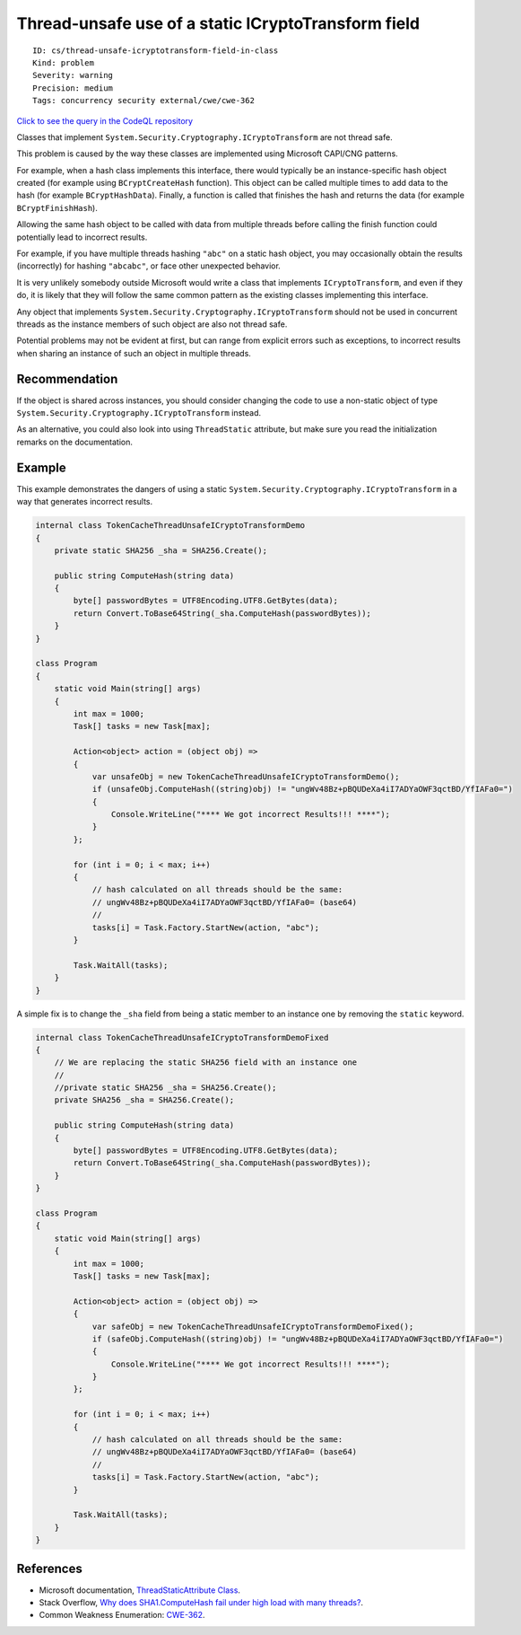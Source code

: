 Thread-unsafe use of a static ICryptoTransform field
====================================================

::

    ID: cs/thread-unsafe-icryptotransform-field-in-class
    Kind: problem
    Severity: warning
    Precision: medium
    Tags: concurrency security external/cwe/cwe-362

`Click to see the query in the CodeQL
repository <https://github.com/github/codeql/tree/main/csharp/ql/src/Likely%20Bugs/ThreadUnsafeICryptoTransform.ql>`__

Classes that implement ``System.Security.Cryptography.ICryptoTransform``
are not thread safe.

This problem is caused by the way these classes are implemented using
Microsoft CAPI/CNG patterns.

For example, when a hash class implements this interface, there would
typically be an instance-specific hash object created (for example using
``BCryptCreateHash`` function). This object can be called multiple times
to add data to the hash (for example ``BCryptHashData``). Finally, a
function is called that finishes the hash and returns the data (for
example ``BCryptFinishHash``).

Allowing the same hash object to be called with data from multiple
threads before calling the finish function could potentially lead to
incorrect results.

For example, if you have multiple threads hashing ``"abc"`` on a static
hash object, you may occasionally obtain the results (incorrectly) for
hashing ``"abcabc"``, or face other unexpected behavior.

It is very unlikely somebody outside Microsoft would write a class that
implements ``ICryptoTransform``, and even if they do, it is likely that
they will follow the same common pattern as the existing classes
implementing this interface.

Any object that implements
``System.Security.Cryptography.ICryptoTransform`` should not be used in
concurrent threads as the instance members of such object are also not
thread safe.

Potential problems may not be evident at first, but can range from
explicit errors such as exceptions, to incorrect results when sharing an
instance of such an object in multiple threads.

Recommendation
--------------

If the object is shared across instances, you should consider changing
the code to use a non-static object of type
``System.Security.Cryptography.ICryptoTransform`` instead.

As an alternative, you could also look into using ``ThreadStatic``
attribute, but make sure you read the initialization remarks on the
documentation.

Example
-------

This example demonstrates the dangers of using a static
``System.Security.Cryptography.ICryptoTransform`` in a way that
generates incorrect results.

.. code:: csharp

    internal class TokenCacheThreadUnsafeICryptoTransformDemo
    {
        private static SHA256 _sha = SHA256.Create();

        public string ComputeHash(string data)
        {
            byte[] passwordBytes = UTF8Encoding.UTF8.GetBytes(data);
            return Convert.ToBase64String(_sha.ComputeHash(passwordBytes));
        }
    }

    class Program
    {
        static void Main(string[] args)
        {
            int max = 1000;
            Task[] tasks = new Task[max];

            Action<object> action = (object obj) =>
            {
                var unsafeObj = new TokenCacheThreadUnsafeICryptoTransformDemo();
                if (unsafeObj.ComputeHash((string)obj) != "ungWv48Bz+pBQUDeXa4iI7ADYaOWF3qctBD/YfIAFa0=")
                {
                    Console.WriteLine("**** We got incorrect Results!!! ****");
                }
            };

            for (int i = 0; i < max; i++)
            {
                // hash calculated on all threads should be the same:
                // ungWv48Bz+pBQUDeXa4iI7ADYaOWF3qctBD/YfIAFa0= (base64)
                // 
                tasks[i] = Task.Factory.StartNew(action, "abc");
            }

            Task.WaitAll(tasks);
        }
    }

A simple fix is to change the ``_sha`` field from being a static member
to an instance one by removing the ``static`` keyword.

.. code:: csharp

    internal class TokenCacheThreadUnsafeICryptoTransformDemoFixed
    {
        // We are replacing the static SHA256 field with an instance one
        //
        //private static SHA256 _sha = SHA256.Create();
        private SHA256 _sha = SHA256.Create();

        public string ComputeHash(string data)
        {
            byte[] passwordBytes = UTF8Encoding.UTF8.GetBytes(data);
            return Convert.ToBase64String(_sha.ComputeHash(passwordBytes));
        }
    }

    class Program
    {
        static void Main(string[] args)
        {
            int max = 1000;
            Task[] tasks = new Task[max];

            Action<object> action = (object obj) =>
            {
                var safeObj = new TokenCacheThreadUnsafeICryptoTransformDemoFixed();
                if (safeObj.ComputeHash((string)obj) != "ungWv48Bz+pBQUDeXa4iI7ADYaOWF3qctBD/YfIAFa0=")
                {
                    Console.WriteLine("**** We got incorrect Results!!! ****");
                }
            };

            for (int i = 0; i < max; i++)
            {
                // hash calculated on all threads should be the same:
                // ungWv48Bz+pBQUDeXa4iI7ADYaOWF3qctBD/YfIAFa0= (base64)
                // 
                tasks[i] = Task.Factory.StartNew(action, "abc");
            }

            Task.WaitAll(tasks);
        }
    }

References
----------

-  Microsoft documentation, `ThreadStaticAttribute
   Class <https://docs.microsoft.com/en-us/dotnet/api/system.threadstaticattribute?view=netframework-4.7.2>`__.
-  Stack Overflow, `Why does SHA1.ComputeHash fail under high load with
   many
   threads? <https://stackoverflow.com/questions/26592596/why-does-sha1-computehash-fail-under-high-load-with-many-threads>`__.
-  Common Weakness Enumeration:
   `CWE-362 <https://cwe.mitre.org/data/definitions/362.html>`__.
